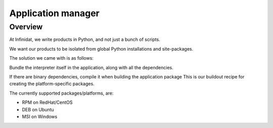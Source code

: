 ﻿

.. _application_manager:

==========================
Application manager
==========================

.. seealso::

   - http://pypi.python.org/pypi/infi.recipe.application_packager
   - https://github.com/Infinidat/infi.recipe.application_packager


Overview
========

At Infinidat, we write products in Python, and not just a bunch of scripts. 

We want our products to be isolated from global Python installations and 
site-packages.

The solution we came with is as follows:

Bundle the interpreter itself in the application, along with all the 
dependencies.

If there are binary dependencies, compile it when building the application 
package
This is our buildout recipe for creating the platform-specific packages.

The currently supported packages/platforms, are:

- RPM on RedHat/CentOS
- DEB on Ubuntu
- MSI on Windows

